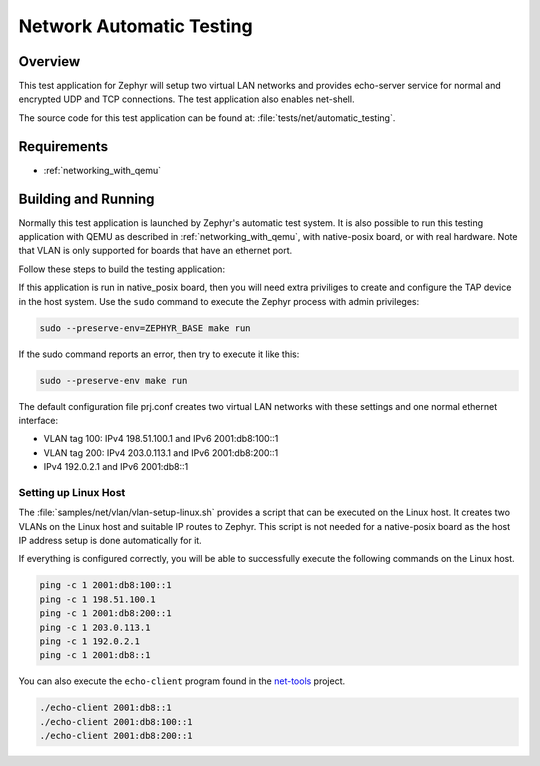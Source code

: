 .. _network-automatic-testing:

Network Automatic Testing
#########################

Overview
********

This test application for Zephyr will setup two virtual LAN networks
and provides echo-server service for normal and encrypted UDP and
TCP connections. The test application also enables net-shell.

The source code for this test application can be found at:
:file:`tests/net/automatic_testing`.

Requirements
************

- :ref:`networking_with_qemu`

Building and Running
********************

Normally this test application is launched by Zephyr's automatic test system.
It is also possible to run this testing application with QEMU as described in
:ref:`networking_with_qemu`, with native-posix board, or with real hardware.
Note that VLAN is only supported for boards that have an ethernet port.

Follow these steps to build the testing application:

.. zephyr-app-commands::
   :zephyr-app: tests/net/automatic_testing
   :board: <board to use>
   :conf: prj.conf
   :goals: build
   :compact:

If this application is run in native_posix board, then you will need extra
priviliges to create and configure the TAP device in the host system.
Use the ``sudo`` command to execute the Zephyr process with admin privileges:

.. code-block:: console

    sudo --preserve-env=ZEPHYR_BASE make run

If the sudo command reports an error, then try to execute it like this:

.. code-block:: console

    sudo --preserve-env make run

The default configuration file prj.conf creates two virtual LAN networks
with these settings and one normal ethernet interface:

- VLAN tag 100: IPv4 198.51.100.1 and IPv6 2001:db8:100::1
- VLAN tag 200: IPv4 203.0.113.1 and IPv6 2001:db8:200::1
- IPv4 192.0.2.1 and IPv6 2001:db8::1

Setting up Linux Host
=====================

The :file:`samples/net/vlan/vlan-setup-linux.sh` provides a script that can be
executed on the Linux host. It creates two VLANs on the Linux host and
suitable IP routes to Zephyr. This script is not needed for a native-posix board
as the host IP address setup is done automatically for it.

If everything is configured correctly, you will be able to successfully execute
the following commands on the Linux host.

.. code-block:: console

    ping -c 1 2001:db8:100::1
    ping -c 1 198.51.100.1
    ping -c 1 2001:db8:200::1
    ping -c 1 203.0.113.1
    ping -c 1 192.0.2.1
    ping -c 1 2001:db8::1

You can also execute the ``echo-client`` program found in the
`net-tools`_ project.

.. code-block:: console

    ./echo-client 2001:db8::1
    ./echo-client 2001:db8:100::1
    ./echo-client 2001:db8:200::1

.. _`net-tools`: https://github.com/zephyrproject-rtos/net-tools
